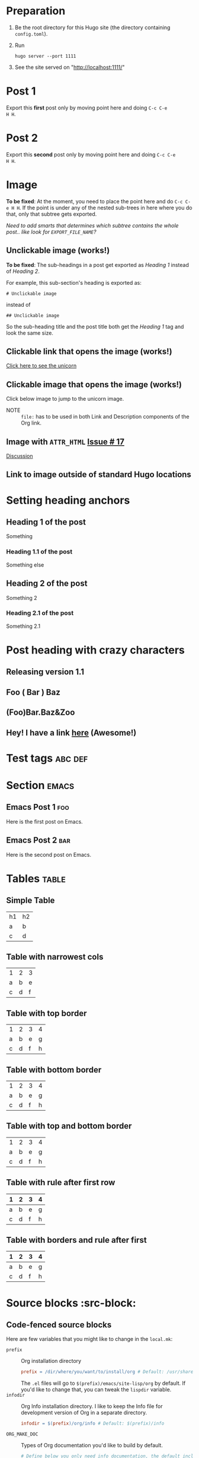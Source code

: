 #+HUGO_BASE_DIR: ../
#+OPTIONS: loffset:1
#+SEQ_TODO: TODO DRAFT DONE

* Preparation
:PROPERTIES:
:EXPORT_FILE_NAME: prep
:END:
1. Be the root directory for this Hugo site (the directory containing
   =config.toml=).
2. Run
  #+BEGIN_EXAMPLE
  hugo server --port 1111
  #+END_EXAMPLE
3. See the site served on "http://localhost:1111/"
* Post 1
:PROPERTIES:
:EXPORT_FILE_NAME: post-1
:END:
Export this *first* post only by moving point here and doing =C-c C-e
H H=.
* Post 2
:PROPERTIES:
:EXPORT_FILE_NAME: post-2
:END:
Export this *second* post only by moving point here and doing =C-c C-e
H H=.
* Image
:PROPERTIES:
:EXPORT_FILE_NAME: image
:EXPORT_TAGS: image
:END:
*To be fixed*: At the moment, you need to place the point here and do
 =C-c C-e H H=. If the point is under any of the nested sub-trees in
 here where you do that, only that subtree gets exported.

/Need to add smarts that determines which subtree contains the whole
post.. like look for =EXPORT_FILE_NAME=?/
** Unclickable image (works!)
[[/images/org-mode-unicorn-logo.png]]

*To be fixed*: The sub-headings in a post get exported as /Heading 1/
 instead of /Heading 2/.

For example, this sub-section's heading is exported as:
#+BEGIN_EXAMPLE
# Unclickable image
#+END_EXAMPLE
instead of
#+BEGIN_EXAMPLE
## Unclickable image
#+END_EXAMPLE

So the sub-heading title and the post title both get the /Heading 1/
tag and look the same size.
** Clickable link that opens the image (works!)
[[/images/org-mode-unicorn-logo.png][Click here to see the unicorn]]
** Clickable image that opens the image (works!)
Click below image to jump to the unicorn image.
[[file:/images/org-mode-unicorn-logo.png][file:/images/org-mode-unicorn-logo.png]]

- NOTE :: =file:= has to be used in both Link and Description components
          of the Org link.
** Image with =ATTR_HTML= [[https://github.com/kaushalmodi/ox-hugo/issues/17][Issue # 17]]
#+ATTR_HTML: :class inset
[[/images/org-mode-unicorn-logo.png]]

[[https://github.com/kaushalmodi/ox-hugo/issues/17#issuecomment-313627728][Discussion]]
*** COMMENT Below will not work!
You cannot wrap markdown code inside HTML.

As /rdwatters/ says [[https://discourse.gohugo.io/t/is-it-possible-to-insert-html-code-in-markdown-content/4867/4?u=kaushalmodi][here]],
#+BEGIN_QUOTE
HTML can be part of markdown because HTML-inside-markdown is part of
the spec. That said, remember that the spec disallows markdown nested
inside of HTML. So if you create a div, just make sure everything
inside that div is valid HTML.
#+END_QUOTE

#+BEGIN_EXPORT md
<div class="inset">
#+END_EXPORT
[[/images/org-mode-unicorn-logo.png]]
#+BEGIN_EXPORT md
</div>
#+END_EXPORT
** Link to image outside of standard Hugo locations
[[../src-images/copy-of-unicorn-logo.png]]
* Setting heading anchors
:PROPERTIES:
:EXPORT_FILE_NAME: setting-heading-anchors
:END:
** Heading 1 of the post
:PROPERTIES:
:CUSTOM_ID: cool-ref-1
:END:
Something
*** Heading 1.1 of the post
:PROPERTIES:
:CUSTOM_ID: cool-ref-1.1
:END:
Something else
** Heading 2 of the post
:PROPERTIES:
:CUSTOM_ID: cool-ref-2
:END:
Something 2
*** Heading 2.1 of the post
:PROPERTIES:
:CUSTOM_ID: cool-ref-2.1
:END:
Something 2.1
* Post heading with crazy characters
:PROPERTIES:
:EXPORT_FILE_NAME: post-heading-slugs
:END:
** Releasing version 1.1
** Foo ( Bar ) Baz
** (Foo)Bar.Baz&Zoo
** Hey! I have a link [[https://example.org][here]] (Awesome!)
* Excluded post                                                    :noexport:
:PROPERTIES:
:EXPORT_FILE_NAME: excluded-post
:END:
This post must not be exported as it is tagged =noexport=.
* COMMENT Commented post
:PROPERTIES:
:EXPORT_FILE_NAME: commented-post
:END:
This post must not be exported as it is commented.
* Test tags                                                         :abc:def:
:PROPERTIES:
:EXPORT_FILE_NAME: test-tags
:END:
* Section                                                             :emacs:
** Emacs Post 1                                                         :foo:
:PROPERTIES:
:EXPORT_FILE_NAME: emacs-post-1
:END:
Here is the first post on Emacs.
** Emacs Post 2                                                         :bar:
:PROPERTIES:
:EXPORT_FILE_NAME: emacs-post-2
:END:
Here is the second post on Emacs.
* Tables                                                              :table:
** Simple Table
:PROPERTIES:
:EXPORT_FILE_NAME: simple-table
:END:
| h1 | h2 |
| a  | b  |
| c  | d  |
** Table with narrowest cols
:PROPERTIES:
:EXPORT_FILE_NAME: table-with-narrowest-columns
:END:
| 1 | 2 | 3 |
| a | b | e |
| c | d | f |
** Table with top border
:PROPERTIES:
:EXPORT_FILE_NAME: table-top-border
:END:
|---+---+---+---|
| 1 | 2 | 3 | 4 |
| a | b | e | g |
| c | d | f | h |
** Table with bottom border
:PROPERTIES:
:EXPORT_FILE_NAME: table-bottom-border
:END:
| 1 | 2 | 3 | 4 |
| a | b | e | g |
| c | d | f | h |
|---+---+---+---|
** Table with top and bottom border
:PROPERTIES:
:EXPORT_FILE_NAME: table-top-and-bottom-border
:END:
|---+---+---+---|
| 1 | 2 | 3 | 4 |
| a | b | e | g |
| c | d | f | h |
|---+---+---+---|
** Table with rule after first row
:PROPERTIES:
:EXPORT_FILE_NAME: table-only-rule-after-first-row
:END:
| 1 | 2 | 3 | 4 |
|---+---+---+---|
| a | b | e | g |
| c | d | f | h |
** Table with borders and rule after first
:PROPERTIES:
:EXPORT_FILE_NAME: table-with-borders-and-rule-after-first
:END:
|---+---+---+---|
| 1 | 2 | 3 | 4 |
|---+---+---+---|
| a | b | e | g |
| c | d | f | h |
|---+---+---+---|
* Source blocks                                                   :src-block:
** Code-fenced source blocks
:PROPERTIES:
:EXPORT_FILE_NAME: code-fenced-src-blocks
:END:
Here are few variables that you might like to change in the =local.mk=:
- =prefix= :: Org installation directory
 #+BEGIN_SRC makefile
prefix = /dir/where/you/want/to/install/org # Default: /usr/share
#+END_SRC
 The =.el= files will go to =$(prefix)/emacs/site-lisp/org= by
              default. If you'd like to change that, you can tweak the
              =lispdir= variable.
- =infodir= :: Org Info installation directory. I like to keep the
                   Info file for development version of Org in a separate
                   directory.
 #+BEGIN_SRC makefile
infodir = $(prefix)/org/info # Default: $(prefix)/info
#+END_SRC
- =ORG_MAKE_DOC= :: Types of Org documentation you'd like to build by
                    default.
 #+BEGIN_SRC makefile
# Define below you only need info documentation, the default includes html and pdf
ORG_MAKE_DOC = info pdf card # html
#+END_SRC
- =ORG_ADD_CONTRIB= :: Packages from the =contrib/= directory that
     you'd like to build along with Org. Below are the ones on my
     /must-have/ list.
 #+BEGIN_SRC makefile
# Define if you want to include some (or all) files from contrib/lisp
# just the filename please (no path prefix, no .el suffix), maybe with globbing
#   org-eldoc - Headline breadcrumb trail in minibuffer
#   ox-extra - Allow ignoring just the heading, but still export the body of those headings
#   org-mime - Convert org buffer to htmlized format for email
ORG_ADD_CONTRIB = org-eldoc ox-extra org-mime
#+END_SRC
* Menu in front matter                                                 :menu:
** Menu Meta Data in TOML Front Matter
:PROPERTIES:
:EXPORT_FILE_NAME: menu-alist-meta-data-toml
:EXPORT_DATE: 2017-07-18
:EXPORT_HUGO_MENU: :menu "something here" :weight 80 :parent posts :identifier foo1
:END:
Testing the addition of /menu/ alist meta data to the TOML front
matter.
*** Overriding few menu properties
:PROPERTIES:
:EXPORT_FILE_NAME: menu-alist-meta-data-toml-override-partial
:EXPORT_DATE: 2017-07-18
:EXPORT_HUGO_MENU_OVERRIDE: :weight 10 :identifier ov-partial
:END:
For this post, we should see just the menu /weight/ and /identifier/
properties get overridden.

You need to set unique menu identifiers, else you get a Hugo error
like this:
#+BEGIN_EXAMPLE
ERROR 2017/07/18 12:32:14 Two or more menu items have the same name/identifier in Menu "main": "menu-meta-data-in-yaml-front-matter".
Rename or set an unique identifier.
#+END_EXAMPLE
*** Overriding menu properties completely
:PROPERTIES:
:EXPORT_FILE_NAME: menu-alist-meta-data-toml-override-full
:EXPORT_DATE: 2017-07-18
:EXPORT_HUGO_MENU: :menu test :weight 50
:END:
For this post, we see that no menu properties are inherited from the
parent; only the menu properties set in his subtree are effective.
** Menu Meta Data in YAML Front Matter                                 :yaml:
:PROPERTIES:
:EXPORT_HUGO_FRONT_MATTER_FORMAT: yaml
:END:
*** White space in menu entry
:PROPERTIES:
:EXPORT_FILE_NAME: menu-meta-data-yaml2
:EXPORT_DATE: 2017-07-19
:EXPORT_HUGO_MENU: :menu "something here" :weight 25
:END:
Testing the addition of /menu/ meta data to the YAML front matter.
Here the front matter format is set to YAML using the
=HUGO_FRONT_MATTER_FORMAT= key in property drawer.

Here there is white space in menu entry keyword.
*** White space in menu name
:PROPERTIES:
:EXPORT_FILE_NAME: menu-meta-data-yaml3
:EXPORT_DATE: 2017-07-19
:EXPORT_HUGO_MENU: :menu main :weight 25 :parent posts :name "Menu in YAML"
:END:
Testing the addition of /menu/ meta data to the YAML front matter.
Here the front matter format is set to YAML using the
=HUGO_FRONT_MATTER_FORMAT= key in property drawer.

Here there is white space in menu name property.
* TODO Pre-Draft State
:PROPERTIES:
:EXPORT_FILE_NAME: draft-state-todo
:END:
If a post has the =TODO= keyword, the =draft= front matter variable
should be set to =true=.

Idea to to mark a post or blog idea as =TODO= that you yet have to
start writing.
* DRAFT Draft state
:PROPERTIES:
:EXPORT_FILE_NAME: draft-state-draft
:END:
If a post has the =DRAFT= keyword too, the =draft= front matter variable
should be set to =true=.

Idea is to mark a post as =DRAFT= that you have already started
writing, or are in the process at the moment, but it is not yet ready
to be published
* COMMENT Local Variables                                           :ARCHIVE:
# Local Variables:
# fill-column: 70
# eval: (auto-fill-mode 1)
# End:
